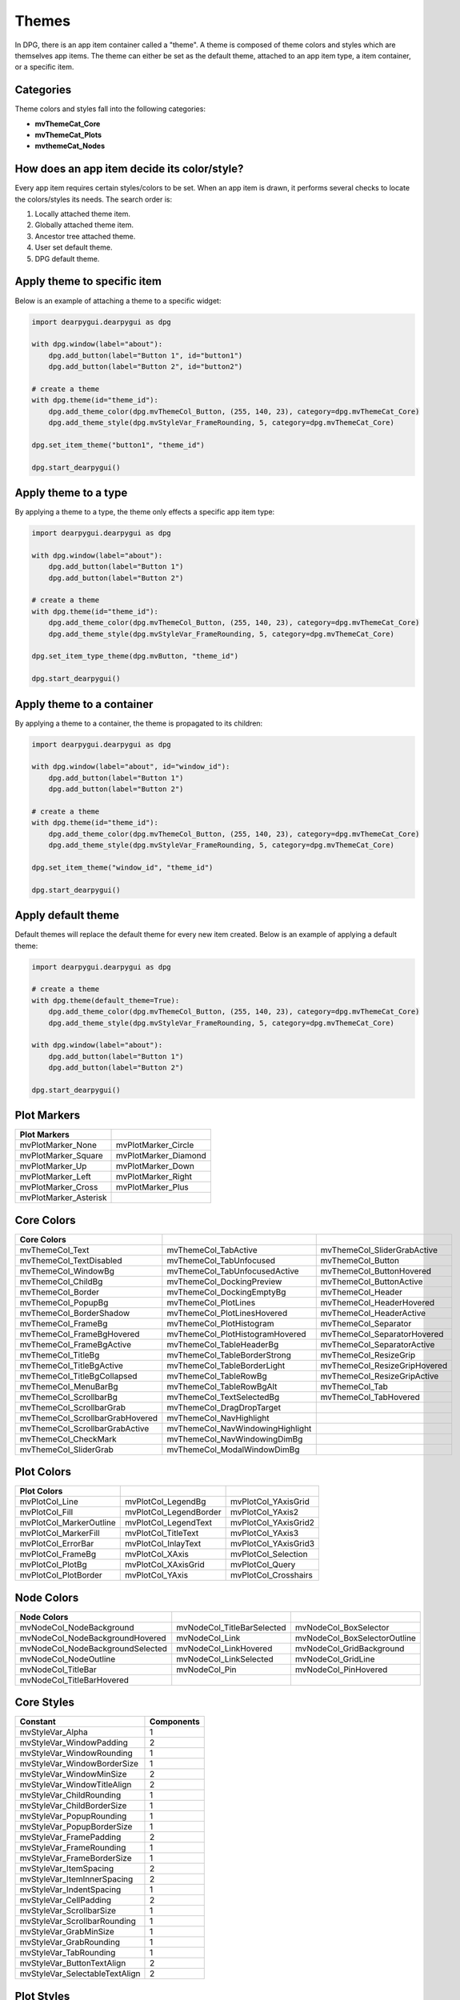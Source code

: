 Themes
======

In DPG, there is an app item container called a "theme".
A theme is composed of theme colors and styles which are themselves app items.
The theme can either be set as the default theme, attached to an app item type,
a item container, or a specific item.

Categories
----------

Theme colors and styles fall into the following categories:

* **mvThemeCat_Core**
* **mvThemeCat_Plots**
* **mvthemeCat_Nodes**

How does an app item decide its color/style?
--------------------------------------------

Every app item requires certain styles/colors to be set.
When an app item is drawn, it performs several checks to locate the colors/styles its needs.
The search order is:

1. Locally attached theme item.
2. Globally attached theme item.
3. Ancestor tree attached theme.
4. User set default theme.
5. DPG default theme.

Apply theme to specific item
----------------------------

Below is an example of attaching a theme to a specific widget:

.. code-block:: python

    import dearpygui.dearpygui as dpg

    with dpg.window(label="about"):
        dpg.add_button(label="Button 1", id="button1")
        dpg.add_button(label="Button 2", id="button2")

    # create a theme
    with dpg.theme(id="theme_id"):
        dpg.add_theme_color(dpg.mvThemeCol_Button, (255, 140, 23), category=dpg.mvThemeCat_Core)
        dpg.add_theme_style(dpg.mvStyleVar_FrameRounding, 5, category=dpg.mvThemeCat_Core)

    dpg.set_item_theme("button1", "theme_id")

    dpg.start_dearpygui()

Apply theme to a type
---------------------

By applying a theme to a type, the theme only effects a specific app item type:

.. code-block:: python

    import dearpygui.dearpygui as dpg

    with dpg.window(label="about"):
        dpg.add_button(label="Button 1")
        dpg.add_button(label="Button 2")

    # create a theme
    with dpg.theme(id="theme_id"):
        dpg.add_theme_color(dpg.mvThemeCol_Button, (255, 140, 23), category=dpg.mvThemeCat_Core)
        dpg.add_theme_style(dpg.mvStyleVar_FrameRounding, 5, category=dpg.mvThemeCat_Core)

    dpg.set_item_type_theme(dpg.mvButton, "theme_id")

    dpg.start_dearpygui()


Apply theme to a container
--------------------------

By applying a theme to a container, the theme is propagated to its children:

.. code-block:: python

    import dearpygui.dearpygui as dpg

    with dpg.window(label="about", id="window_id"):
        dpg.add_button(label="Button 1")
        dpg.add_button(label="Button 2")

    # create a theme
    with dpg.theme(id="theme_id"):
        dpg.add_theme_color(dpg.mvThemeCol_Button, (255, 140, 23), category=dpg.mvThemeCat_Core)
        dpg.add_theme_style(dpg.mvStyleVar_FrameRounding, 5, category=dpg.mvThemeCat_Core)

    dpg.set_item_theme("window_id", "theme_id")

    dpg.start_dearpygui()

Apply default theme
-------------------

Default themes will replace the default theme for every new item created.
Below is an example of applying a default theme:

.. code-block:: python

    import dearpygui.dearpygui as dpg

    # create a theme
    with dpg.theme(default_theme=True):
        dpg.add_theme_color(dpg.mvThemeCol_Button, (255, 140, 23), category=dpg.mvThemeCat_Core)
        dpg.add_theme_style(dpg.mvStyleVar_FrameRounding, 5, category=dpg.mvThemeCat_Core)

    with dpg.window(label="about"):
        dpg.add_button(label="Button 1")
        dpg.add_button(label="Button 2")

    dpg.start_dearpygui()


Plot Markers
------------

===================== ==============
Plot Markers
===================== ==============
mvPlotMarker_None     mvPlotMarker_Circle
mvPlotMarker_Square   mvPlotMarker_Diamond
mvPlotMarker_Up       mvPlotMarker_Down
mvPlotMarker_Left     mvPlotMarker_Right
mvPlotMarker_Cross    mvPlotMarker_Plus
mvPlotMarker_Asterisk
===================== ==============

Core Colors
-----------

=============================== ================================ ============================
Core Colors
=============================== ================================ ============================
mvThemeCol_Text                 mvThemeCol_TabActive             mvThemeCol_SliderGrabActive
mvThemeCol_TextDisabled         mvThemeCol_TabUnfocused          mvThemeCol_Button
mvThemeCol_WindowBg             mvThemeCol_TabUnfocusedActive    mvThemeCol_ButtonHovered
mvThemeCol_ChildBg              mvThemeCol_DockingPreview        mvThemeCol_ButtonActive
mvThemeCol_Border               mvThemeCol_DockingEmptyBg        mvThemeCol_Header
mvThemeCol_PopupBg              mvThemeCol_PlotLines             mvThemeCol_HeaderHovered
mvThemeCol_BorderShadow         mvThemeCol_PlotLinesHovered      mvThemeCol_HeaderActive
mvThemeCol_FrameBg              mvThemeCol_PlotHistogram         mvThemeCol_Separator
mvThemeCol_FrameBgHovered       mvThemeCol_PlotHistogramHovered  mvThemeCol_SeparatorHovered
mvThemeCol_FrameBgActive        mvThemeCol_TableHeaderBg         mvThemeCol_SeparatorActive
mvThemeCol_TitleBg              mvThemeCol_TableBorderStrong     mvThemeCol_ResizeGrip
mvThemeCol_TitleBgActive        mvThemeCol_TableBorderLight      mvThemeCol_ResizeGripHovered
mvThemeCol_TitleBgCollapsed     mvThemeCol_TableRowBg            mvThemeCol_ResizeGripActive
mvThemeCol_MenuBarBg            mvThemeCol_TableRowBgAlt         mvThemeCol_Tab
mvThemeCol_ScrollbarBg          mvThemeCol_TextSelectedBg        mvThemeCol_TabHovered
mvThemeCol_ScrollbarGrab        mvThemeCol_DragDropTarget
mvThemeCol_ScrollbarGrabHovered mvThemeCol_NavHighlight
mvThemeCol_ScrollbarGrabActive  mvThemeCol_NavWindowingHighlight
mvThemeCol_CheckMark            mvThemeCol_NavWindowingDimBg
mvThemeCol_SliderGrab           mvThemeCol_ModalWindowDimBg
=============================== ================================ ============================

Plot Colors
-----------

======================= ====================== ====================
Plot Colors
======================= ====================== ====================
mvPlotCol_Line          mvPlotCol_LegendBg     mvPlotCol_YAxisGrid
mvPlotCol_Fill          mvPlotCol_LegendBorder mvPlotCol_YAxis2
mvPlotCol_MarkerOutline mvPlotCol_LegendText   mvPlotCol_YAxisGrid2
mvPlotCol_MarkerFill    mvPlotCol_TitleText    mvPlotCol_YAxis3
mvPlotCol_ErrorBar      mvPlotCol_InlayText    mvPlotCol_YAxisGrid3
mvPlotCol_FrameBg       mvPlotCol_XAxis        mvPlotCol_Selection
mvPlotCol_PlotBg        mvPlotCol_XAxisGrid    mvPlotCol_Query
mvPlotCol_PlotBorder    mvPlotCol_YAxis        mvPlotCol_Crosshairs
======================= ====================== ====================

Node Colors
-----------

================================ ========================== ============================
Node Colors
================================ ========================== ============================
mvNodeCol_NodeBackground         mvNodeCol_TitleBarSelected mvNodeCol_BoxSelector
mvNodeCol_NodeBackgroundHovered  mvNodeCol_Link             mvNodeCol_BoxSelectorOutline
mvNodeCol_NodeBackgroundSelected mvNodeCol_LinkHovered      mvNodeCol_GridBackground
mvNodeCol_NodeOutline            mvNodeCol_LinkSelected     mvNodeCol_GridLine
mvNodeCol_TitleBar               mvNodeCol_Pin              mvNodeCol_PinHovered
mvNodeCol_TitleBarHovered
================================ ========================== ============================

Core Styles
-----------

============================== ==========
Constant                       Components
============================== ==========
mvStyleVar_Alpha               1
mvStyleVar_WindowPadding       2
mvStyleVar_WindowRounding      1
mvStyleVar_WindowBorderSize    1
mvStyleVar_WindowMinSize       2
mvStyleVar_WindowTitleAlign    2
mvStyleVar_ChildRounding       1
mvStyleVar_ChildBorderSize     1
mvStyleVar_PopupRounding       1
mvStyleVar_PopupBorderSize     1
mvStyleVar_FramePadding        2
mvStyleVar_FrameRounding       1
mvStyleVar_FrameBorderSize     1
mvStyleVar_ItemSpacing         2
mvStyleVar_ItemInnerSpacing    2
mvStyleVar_IndentSpacing       1
mvStyleVar_CellPadding         2
mvStyleVar_ScrollbarSize       1
mvStyleVar_ScrollbarRounding   1
mvStyleVar_GrabMinSize         1
mvStyleVar_GrabRounding        1
mvStyleVar_TabRounding         1
mvStyleVar_ButtonTextAlign     2
mvStyleVar_SelectableTextAlign 2
============================== ==========

Plot Styles
-----------

================================= ==========
Constant                          Components
================================= ==========
mvPlotStyleVar_LineWeight         1
mvPlotStyleVar_Marker             1
mvPlotStyleVar_MarkerSize         1
mvPlotStyleVar_MarkerWeight       1
mvPlotStyleVar_FillAlpha          1
mvPlotStyleVar_ErrorBarSize       1
mvPlotStyleVar_ErrorBarWeight     1
mvPlotStyleVar_DigitalBitHeight   1
mvPlotStyleVar_DigitalBitGap      1
mvPlotStyleVar_PlotBorderSize     1
mvPlotStyleVar_MinorAlpha         1
mvPlotStyleVar_MajorTickLen       2
mvPlotStyleVar_MinorTickLen       2
mvPlotStyleVar_MajorTickSize      2
mvPlotStyleVar_MinorTickSize      2
mvPlotStyleVar_MajorGridSize      2
mvPlotStyleVar_MinorGridSize      2
mvPlotStyleVar_PlotPadding        2
mvPlotStyleVar_LabelPadding       2
mvPlotStyleVar_LegendPadding      2
mvPlotStyleVar_LegendInnerPadding 2
mvPlotStyleVar_LegendSpacing      2
mvPlotStyleVar_MousePosPadding    2
mvPlotStyleVar_AnnotationPadding  2
mvPlotStyleVar_FitPadding         2
mvPlotStyleVar_PlotDefaultSize    2
mvPlotStyleVar_PlotMinSize        2
================================= ==========

Node Styles
-----------

======================================== ==========
Constant                                 Components
======================================== ==========
mvNodeStyleVar_GridSpacing               1
mvNodeStyleVar_NodeCornerRounding        1
mvNodeStyleVar_NodePaddingHorizontal     1
mvNodeStyleVar_NodePaddingVertical       1
mvNodeStyleVar_NodeBorderThickness       1
mvNodeStyleVar_LinkThickness             1
mvNodeStyleVar_LinkLineSegmentsPerLength 1
mvNodeStyleVar_LinkHoverDistance         1
mvNodeStyleVar_PinCircleRadius           1
mvNodeStyleVar_PinQuadSideLength         1
mvNodeStyleVar_PinTriangleSideLength     1
mvNodeStyleVar_PinLineThickness          1
mvNodeStyleVar_PinHoverRadius            1
mvNodeStyleVar_PinOffset                 1
======================================== ==========